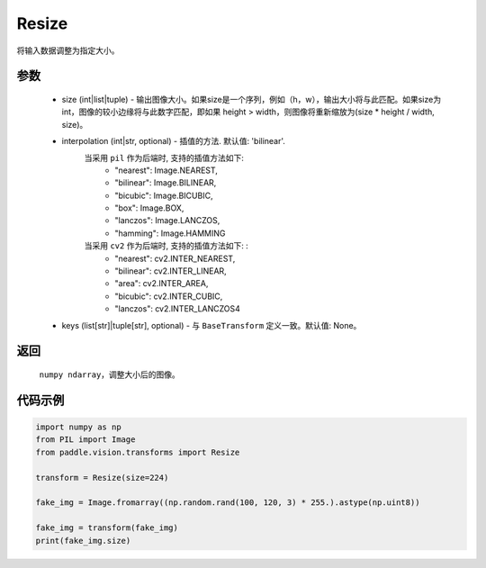 .. _cn_api_vision_transforms_Resize:

Resize
-------------------------------

.. py:class:: paddle.vision.transforms.Resize(size, interpolation='bilinear', keys=None)

将输入数据调整为指定大小。

参数
:::::::::

    - size (int|list|tuple) - 输出图像大小。如果size是一个序列，例如（h，w），输出大小将与此匹配。如果size为int，图像的较小边缘将与此数字匹配，即如果 height > width，则图像将重新缩放为(size * height / width, size)。
    - interpolation (int|str, optional) - 插值的方法. 默认值: 'bilinear'. 
        当采用 ``pil`` 作为后端时, 支持的插值方法如下: 
            - "nearest": Image.NEAREST, 
            - "bilinear": Image.BILINEAR, 
            - "bicubic": Image.BICUBIC, 
            - "box": Image.BOX, 
            - "lanczos": Image.LANCZOS, 
            - "hamming": Image.HAMMING
        当采用 ``cv2`` 作为后端时, 支持的插值方法如下: : 
            - "nearest": cv2.INTER_NEAREST, 
            - "bilinear": cv2.INTER_LINEAR, 
            - "area": cv2.INTER_AREA, 
            - "bicubic": cv2.INTER_CUBIC, 
            - "lanczos": cv2.INTER_LANCZOS4
    - keys (list[str]|tuple[str], optional) - 与 ``BaseTransform`` 定义一致。默认值: None。

返回
:::::::::

    ``numpy ndarray``，调整大小后的图像。

代码示例
:::::::::

.. code-block:: python

    import numpy as np
    from PIL import Image
    from paddle.vision.transforms import Resize

    transform = Resize(size=224)

    fake_img = Image.fromarray((np.random.rand(100, 120, 3) * 255.).astype(np.uint8))

    fake_img = transform(fake_img)
    print(fake_img.size)